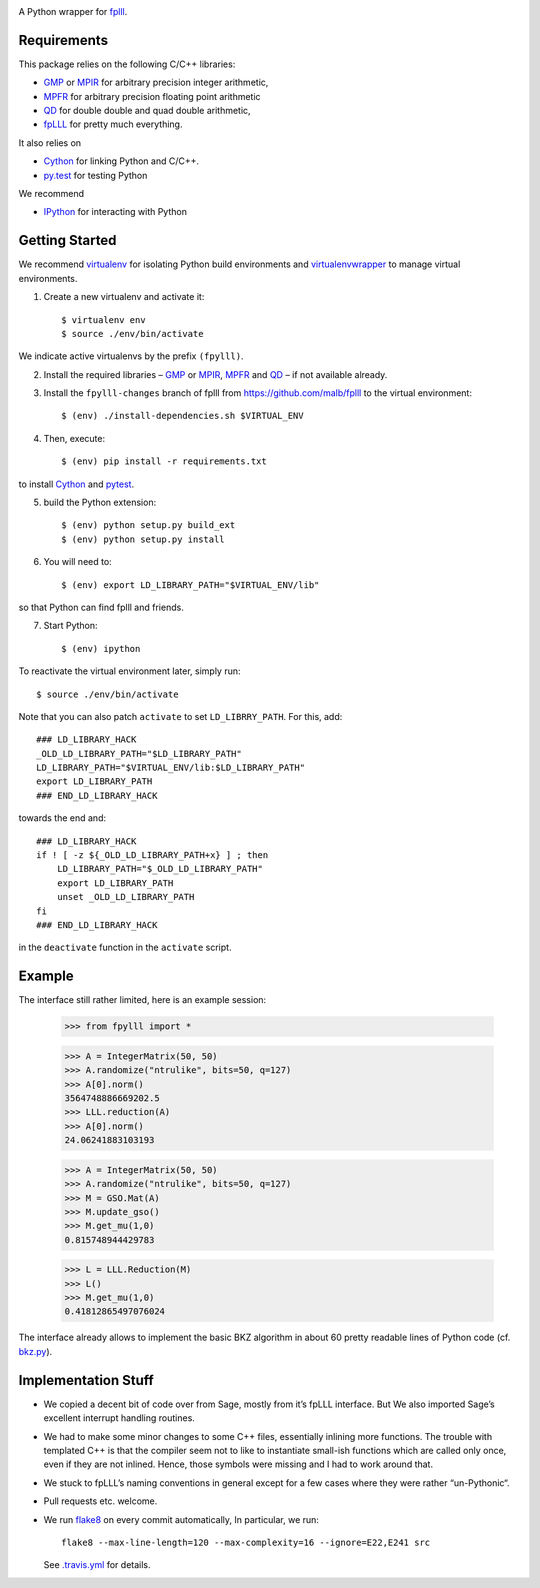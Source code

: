 .. image:: https://travis-ci.org/malb/fpylll.svg
    :target: https://travis-ci.org/malb/fpylll

A Python wrapper for `fplll <https://github.com/dstehle/fplll>`_.

Requirements
------------

This package relies on the following C/C++ libraries:

- `GMP <https://gmplib.org>`_ or `MPIR <http://mpir.org>`_ for arbitrary precision integer arithmetic,
- `MPFR <http://www.mpfr.org>`_ for arbitrary precision floating point arithmetic
- `QD <http://crd-legacy.lbl.gov/~dhbailey/mpdist/>`_ for double double and quad double arithmetic,
- `fpLLL <https://github.com/dstehle/fplll>`_ for pretty much everything.

It also relies on

- `Cython <http://cython.org>`_ for linking Python and C/C++.
- `py.test <http://pytest.org/latest/>`_ for testing Python

We recommend

- `IPython  <https://ipython.org>`_ for interacting with Python

Getting Started
---------------

We recommend `virtualenv <https://virtualenv.readthedocs.org/>`_ for isolating Python build environments and `virtualenvwrapper <https://virtualenvwrapper.readthedocs.org/>`_ to manage virtual environments.

1. Create a new virtualenv and activate it::

     $ virtualenv env
     $ source ./env/bin/activate

We indicate active virtualenvs by the prefix ``(fpylll)``.

2. Install the required libraries – `GMP <https://gmplib.org>`_ or `MPIR <http://mpir.org>`_, `MPFR <http://www.mpfr.org>`_ and `QD <http://crd-legacy.lbl.gov/~dhbailey/mpdist/>`_ – if not available already.

3. Install the ``fpylll-changes`` branch of fplll from https://github.com/malb/fplll to the virtual environment::

     $ (env) ./install-dependencies.sh $VIRTUAL_ENV

4. Then, execute::

     $ (env) pip install -r requirements.txt

to install `Cython <http://cython.org>`_ and `pytest <http://pytest.org/latest/>`_.

5. build the Python extension::

     $ (env) python setup.py build_ext
     $ (env) python setup.py install

6. You will need to::

     $ (env) export LD_LIBRARY_PATH="$VIRTUAL_ENV/lib"

so that Python can find fplll and friends.

7. Start Python::

    $ (env) ipython

To reactivate the virtual environment later, simply run::

    $ source ./env/bin/activate

Note that you can also patch ``activate`` to set ``LD_LIBRRY_PATH``. For this, add::

    ### LD_LIBRARY_HACK
    _OLD_LD_LIBRARY_PATH="$LD_LIBRARY_PATH"
    LD_LIBRARY_PATH="$VIRTUAL_ENV/lib:$LD_LIBRARY_PATH"
    export LD_LIBRARY_PATH
    ### END_LD_LIBRARY_HACK

towards the end and::

    ### LD_LIBRARY_HACK
    if ! [ -z ${_OLD_LD_LIBRARY_PATH+x} ] ; then
        LD_LIBRARY_PATH="$_OLD_LD_LIBRARY_PATH"
        export LD_LIBRARY_PATH
        unset _OLD_LD_LIBRARY_PATH
    fi
    ### END_LD_LIBRARY_HACK

in the ``deactivate`` function in the ``activate`` script.

Example
-------

The interface still rather limited, here is an example session:

    >>> from fpylll import *

    >>> A = IntegerMatrix(50, 50)
    >>> A.randomize("ntrulike", bits=50, q=127)
    >>> A[0].norm()
    3564748886669202.5
    >>> LLL.reduction(A)
    >>> A[0].norm()
    24.06241883103193

    >>> A = IntegerMatrix(50, 50)
    >>> A.randomize("ntrulike", bits=50, q=127)
    >>> M = GSO.Mat(A)
    >>> M.update_gso()
    >>> M.get_mu(1,0)
    0.815748944429783

    >>> L = LLL.Reduction(M)
    >>> L()
    >>> M.get_mu(1,0)
    0.41812865497076024

The interface already allows to implement the basic BKZ algorithm in about 60 pretty readable lines of Python code (cf. `bkz.py <https://github.com/malb/fpylll/blob/master/src/fpylll/contrib/simple_bkz.py>`_).

Implementation Stuff
--------------------

- We copied a decent bit of code over from Sage, mostly from it’s fpLLL interface. But We also imported Sage’s excellent interrupt handling routines.

- We had to make some minor changes to some C++ files, essentially inlining more functions. The trouble with templated C++ is that the compiler seem not to like to instantiate small-ish functions which are called only once, even if they are not inlined. Hence, those symbols were missing and I had to work around that.

- We stuck to fpLLL’s naming conventions in general except for a few cases where they were rather “un-Pythonic“.

- Pull requests etc. welcome.

- We run `flake8 <https://flake8.readthedocs.org/en/latest/>`_ on every commit automatically, In particular, we run::

    flake8 --max-line-length=120 --max-complexity=16 --ignore=E22,E241 src

  See `.travis.yml <https://github.com/malb/fpylll/blob/master/.travis.tml>`_ for details.
